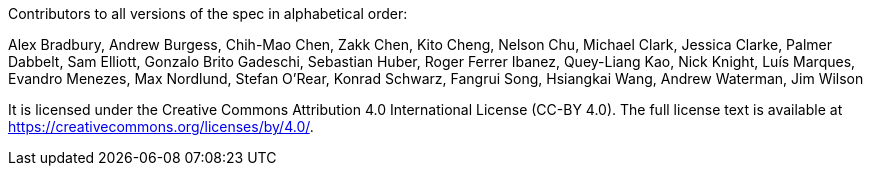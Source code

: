 Contributors to all versions of the spec in alphabetical order:

Alex Bradbury,
Andrew Burgess,
Chih-Mao Chen,
Zakk Chen,
Kito Cheng,
Nelson Chu,
Michael Clark,
Jessica Clarke,
Palmer Dabbelt,
Sam Elliott,
Gonzalo Brito Gadeschi,
Sebastian Huber,
Roger Ferrer Ibanez,
Quey-Liang Kao,
Nick Knight,
Luís Marques,
Evandro Menezes,
Max Nordlund,
Stefan O'Rear,
Konrad Schwarz,
Fangrui Song,
Hsiangkai Wang,
Andrew Waterman,
Jim Wilson

It is licensed under the Creative Commons Attribution 4.0 International
License (CC-BY 4.0).  The full license text is available at
https://creativecommons.org/licenses/by/4.0/.
